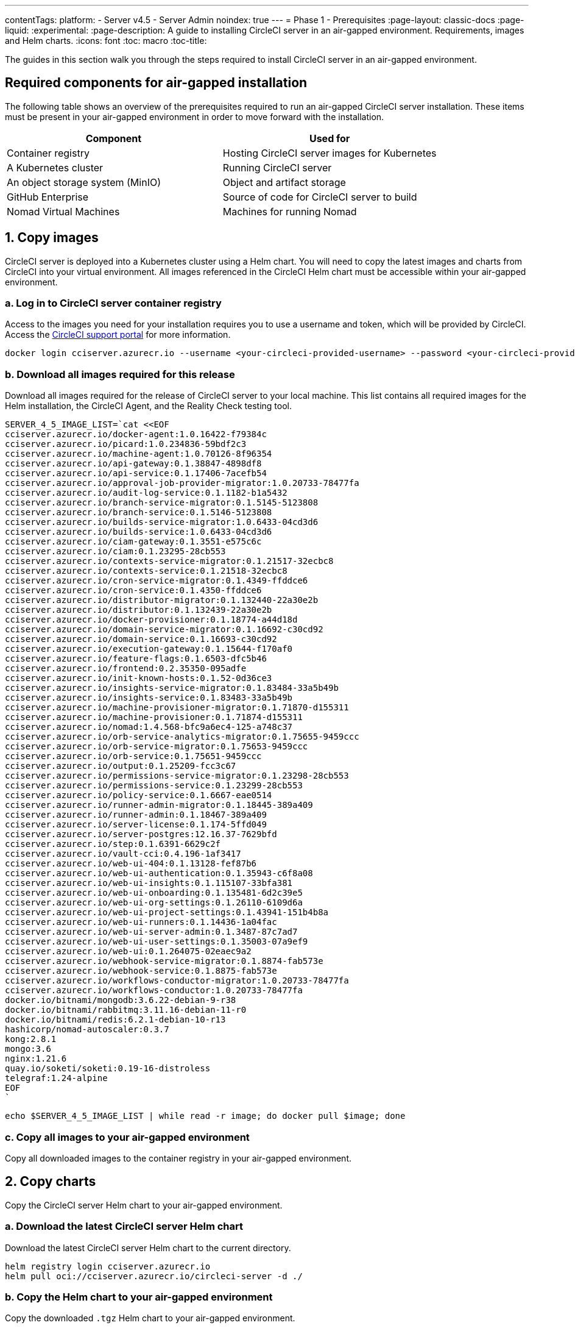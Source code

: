---
contentTags:
  platform:
    - Server v4.5
    - Server Admin
noindex: true
---
= Phase 1 - Prerequisites
:page-layout: classic-docs
:page-liquid:
:experimental:
:page-description: A guide to installing CircleCI server in an air-gapped environment. Requirements, images and Helm charts.
:icons: font
:toc: macro
:toc-title:

The guides in this section walk you through the steps required to install CircleCI server in an air-gapped environment.

[#required-components]
== Required components for air-gapped installation
The following table shows an overview of the prerequisites required to run an air-gapped CircleCI server installation. These items must be present in your air-gapped environment in order to move forward with the installation.

[.table.table-striped]
[cols=2*, options="header", stripes=even]
|===
| Component
| Used for

| Container registry
| Hosting CircleCI server images for Kubernetes

| A Kubernetes cluster
| Running CircleCI server

| An object storage system (MinIO)
| Object and artifact storage

| GitHub Enterprise
| Source of code for CircleCI server to build

| Nomad Virtual Machines
| Machines for running Nomad

|===

[#copy-images]
== 1. Copy images

CircleCI server is deployed into a Kubernetes cluster using a Helm chart. You will need to copy the latest images and charts from CircleCI into your virtual environment. All images referenced in the CircleCI Helm chart must be accessible within your air-gapped environment.

[#login-to-acr]
=== a. Log in to CircleCI server container registry
Access to the images you need for your installation requires you to use a username and token, which will be provided by CircleCI. Access the link:https://support.circleci.com/[CircleCI support portal] for more information.

[,bash]
----
docker login cciserver.azurecr.io --username <your-circleci-provided-username> --password <your-circleci-provided-token>
----

=== b. Download all images required for this release
Download all images required for the release of CircleCI server to your local machine. This list contains all required images for the Helm installation, the CircleCI Agent, and the Reality Check testing tool.

[,bash]
----
SERVER_4_5_IMAGE_LIST=`cat <<EOF
cciserver.azurecr.io/docker-agent:1.0.16422-f79384c
cciserver.azurecr.io/picard:1.0.234836-59bdf2c3
cciserver.azurecr.io/machine-agent:1.0.70126-8f96354
cciserver.azurecr.io/api-gateway:0.1.38847-4898df8
cciserver.azurecr.io/api-service:0.1.17406-7acefb54
cciserver.azurecr.io/approval-job-provider-migrator:1.0.20733-78477fa
cciserver.azurecr.io/audit-log-service:0.1.1182-b1a5432
cciserver.azurecr.io/branch-service-migrator:0.1.5145-5123808
cciserver.azurecr.io/branch-service:0.1.5146-5123808
cciserver.azurecr.io/builds-service-migrator:1.0.6433-04cd3d6
cciserver.azurecr.io/builds-service:1.0.6433-04cd3d6
cciserver.azurecr.io/ciam-gateway:0.1.3551-e575c6c
cciserver.azurecr.io/ciam:0.1.23295-28cb553
cciserver.azurecr.io/contexts-service-migrator:0.1.21517-32ecbc8
cciserver.azurecr.io/contexts-service:0.1.21518-32ecbc8
cciserver.azurecr.io/cron-service-migrator:0.1.4349-ffddce6
cciserver.azurecr.io/cron-service:0.1.4350-ffddce6
cciserver.azurecr.io/distributor-migrator:0.1.132440-22a30e2b
cciserver.azurecr.io/distributor:0.1.132439-22a30e2b
cciserver.azurecr.io/docker-provisioner:0.1.18774-a44d18d
cciserver.azurecr.io/domain-service-migrator:0.1.16692-c30cd92
cciserver.azurecr.io/domain-service:0.1.16693-c30cd92
cciserver.azurecr.io/execution-gateway:0.1.15644-f170af0
cciserver.azurecr.io/feature-flags:0.1.6503-dfc5b46
cciserver.azurecr.io/frontend:0.2.35350-095adfe
cciserver.azurecr.io/init-known-hosts:0.1.52-0d36ce3
cciserver.azurecr.io/insights-service-migrator:0.1.83484-33a5b49b
cciserver.azurecr.io/insights-service:0.1.83483-33a5b49b
cciserver.azurecr.io/machine-provisioner-migrator:0.1.71870-d155311
cciserver.azurecr.io/machine-provisioner:0.1.71874-d155311
cciserver.azurecr.io/nomad:1.4.568-bfc9a6ec4-125-a748c37
cciserver.azurecr.io/orb-service-analytics-migrator:0.1.75655-9459ccc
cciserver.azurecr.io/orb-service-migrator:0.1.75653-9459ccc
cciserver.azurecr.io/orb-service:0.1.75651-9459ccc
cciserver.azurecr.io/output:0.1.25209-fcc3c67
cciserver.azurecr.io/permissions-service-migrator:0.1.23298-28cb553
cciserver.azurecr.io/permissions-service:0.1.23299-28cb553
cciserver.azurecr.io/policy-service:0.1.6667-eae0514
cciserver.azurecr.io/runner-admin-migrator:0.1.18445-389a409
cciserver.azurecr.io/runner-admin:0.1.18467-389a409
cciserver.azurecr.io/server-license:0.1.174-5ffd049
cciserver.azurecr.io/server-postgres:12.16.37-7629bfd
cciserver.azurecr.io/step:0.1.6391-6629c2f
cciserver.azurecr.io/vault-cci:0.4.196-1af3417
cciserver.azurecr.io/web-ui-404:0.1.13128-fef87b6
cciserver.azurecr.io/web-ui-authentication:0.1.35943-c6f8a08
cciserver.azurecr.io/web-ui-insights:0.1.115107-33bfa381
cciserver.azurecr.io/web-ui-onboarding:0.1.135481-6d2c39e5
cciserver.azurecr.io/web-ui-org-settings:0.1.26110-6109d6a
cciserver.azurecr.io/web-ui-project-settings:0.1.43941-151b4b8a
cciserver.azurecr.io/web-ui-runners:0.1.14436-1a04fac
cciserver.azurecr.io/web-ui-server-admin:0.1.3487-87c7ad7
cciserver.azurecr.io/web-ui-user-settings:0.1.35003-07a9ef9
cciserver.azurecr.io/web-ui:0.1.264075-02eaec9a2
cciserver.azurecr.io/webhook-service-migrator:0.1.8874-fab573e
cciserver.azurecr.io/webhook-service:0.1.8875-fab573e
cciserver.azurecr.io/workflows-conductor-migrator:1.0.20733-78477fa
cciserver.azurecr.io/workflows-conductor:1.0.20733-78477fa
docker.io/bitnami/mongodb:3.6.22-debian-9-r38
docker.io/bitnami/rabbitmq:3.11.16-debian-11-r0
docker.io/bitnami/redis:6.2.1-debian-10-r13
hashicorp/nomad-autoscaler:0.3.7
kong:2.8.1
mongo:3.6
nginx:1.21.6
quay.io/soketi/soketi:0.19-16-distroless
telegraf:1.24-alpine
EOF
`
----

[source, bash]
----
echo $SERVER_4_5_IMAGE_LIST | while read -r image; do docker pull $image; done
----

[#copy-all-images]
=== c. Copy all images to your air-gapped environment
Copy all downloaded images to the container registry in your air-gapped environment.

[#copy-charts]
== 2. Copy charts
Copy the CircleCI server Helm chart to your air-gapped environment.

[#download-helm-chart]
=== a. Download the latest CircleCI server Helm chart
Download the latest CircleCI server Helm chart to the current directory.

[,bash]
----
helm registry login cciserver.azurecr.io
helm pull oci://cciserver.azurecr.io/circleci-server -d ./
----

[#upload-helm-chart]
=== b. Copy the Helm chart to your air-gapped environment
Copy the downloaded `.tgz` Helm chart to your air-gapped environment.

[#next-steps]
== Next steps

Once the steps on this page are complete, go to the xref:phase-2-configure-object-storage#[Phase 2 - Configure object storage] guide.
